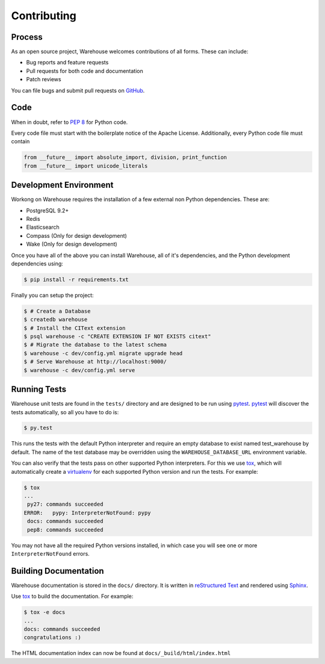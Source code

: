 Contributing
============

Process
-------

As an open source project, Warehouse welcomes contributions of all
forms. These can include:

* Bug reports and feature requests
* Pull requests for both code and documentation
* Patch reviews

You can file bugs and submit pull requests on `GitHub`_.


Code
----

When in doubt, refer to `PEP 8`_ for Python code.

Every code file must start with the boilerplate notice of the Apache License.
Additionally, every Python code file must contain

.. code-block:: python

    from __future__ import absolute_import, division, print_function
    from __future__ import unicode_literals


Development Environment
-----------------------

Workong on Warehouse requires the installation of a few external non Python
dependencies. These are:

* PostgreSQL 9.2+
* Redis
* Elasticsearch
* Compass (Only for design development)
* Wake (Only for design development)

Once you have all of the above you can install Warehouse, all of it's
dependencies, and the Python development dependencies using:

.. code-block:: console

    $ pip install -r requirements.txt

Finally you can setup the project:

.. code-block:: console

    $ # Create a Database
    $ createdb warehouse
    $ # Install the CIText extension
    $ psql warehouse -c "CREATE EXTENSION IF NOT EXISTS citext"
    $ # Migrate the database to the latest schema
    $ warehouse -c dev/config.yml migrate upgrade head
    $ # Serve Warehouse at http://localhost:9000/
    $ warehouse -c dev/config.yml serve


Running Tests
-------------

Warehouse unit tests are found in the ``tests/`` directory and are designed to
be run using `pytest`_. `pytest`_ will discover the tests automatically, so all
you have to do is:

.. code-block:: console

    $ py.test

This runs the tests with the default Python interpreter and require an empty
database to exist named test_warehouse by default. The name of the test
database may be overridden using the ``WAREHOUSE_DATABASE_URL`` environment
variable.

You can also verify that the tests pass on other supported Python interpreters.
For this we use `tox`_, which will automatically create a `virtualenv`_ for
each supported Python version and run the tests. For example:

.. code-block:: console

   $ tox
   ...
    py27: commands succeeded
   ERROR:   pypy: InterpreterNotFound: pypy
    docs: commands succeeded
    pep8: commands succeeded

You may not have all the required Python versions installed, in which case you
will see one or more ``InterpreterNotFound`` errors.

Building Documentation
----------------------

Warehouse documentation is stored in the ``docs/`` directory. It is written in
`reStructured Text`_ and rendered using `Sphinx`_.

Use `tox`_ to build the documentation. For example:

.. code-block:: console

   $ tox -e docs
   ...
   docs: commands succeeded
   congratulations :)

The HTML documentation index can now be found at ``docs/_build/html/index.html``


.. _`GitHub`: https://github.com/pypa/warehouse
.. _`PEP 8`: http://www.peps.io/8/
.. _`syntax`: http://sphinx-doc.org/domains.html#info-field-lists
.. _`pytest`: https://pypi.python.org/pypi/pytest
.. _`tox`: https://pypi.python.org/pypi/tox
.. _`virtualenv`: https://pypi.python.org/pypi/virtualenv
.. _`pip`: https://pypi.python.org/pypi/pip
.. _`sphinx`: https://pypi.python.org/pypi/sphinx
.. _`reStructured Text`: http://docutils.sourceforge.net/rst.html
